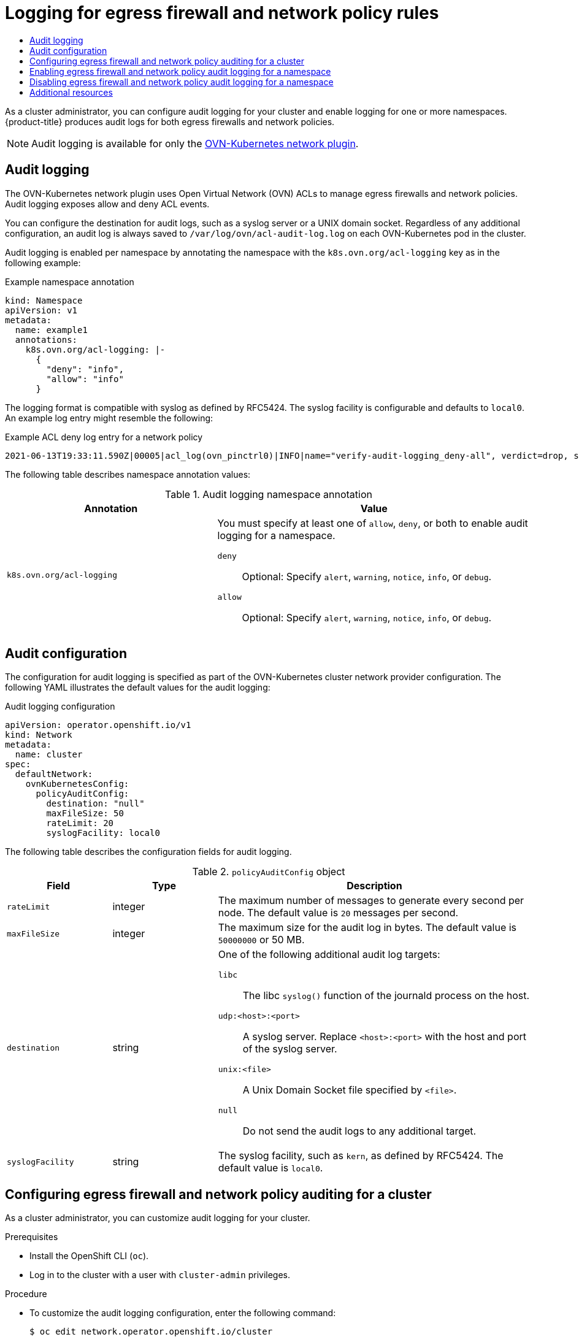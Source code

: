 :_mod-docs-content-type: ASSEMBLY
[id="logging-network-policy"]
= Logging for egress firewall and network policy rules
// The {product-title} attribute provides the context-sensitive name of the relevant OpenShift distribution, for example, "OpenShift Container Platform" or "OKD". The {product-version} attribute provides the product version relative to the distribution, for example "4.9".
// {product-title} and {product-version} are parsed when AsciiBinder queries the _distro_map.yml file in relation to the base branch of a pull request.
// See https://github.com/openshift/openshift-docs/blob/main/contributing_to_docs/doc_guidelines.adoc#product-name-and-version for more information on this topic.
// Other common attributes are defined in the following lines:
:data-uri:
:icons:
:experimental:
:toc: macro
:toc-title:
:imagesdir: images
:prewrap!:
:op-system-first: Red Hat Enterprise Linux CoreOS (RHCOS)
:op-system: RHCOS
:op-system-lowercase: rhcos
:op-system-base: RHEL
:op-system-base-full: Red Hat Enterprise Linux (RHEL)
:op-system-version: 8.x
:tsb-name: Template Service Broker
:kebab: image:kebab.png[title="Options menu"]
:rh-openstack-first: Red Hat OpenStack Platform (RHOSP)
:rh-openstack: RHOSP
:ai-full: Assisted Installer
:ai-version: 2.3
:cluster-manager-first: Red Hat OpenShift Cluster Manager
:cluster-manager: OpenShift Cluster Manager
:cluster-manager-url: link:https://console.redhat.com/openshift[OpenShift Cluster Manager Hybrid Cloud Console]
:cluster-manager-url-pull: link:https://console.redhat.com/openshift/install/pull-secret[pull secret from the Red Hat OpenShift Cluster Manager]
:insights-advisor-url: link:https://console.redhat.com/openshift/insights/advisor/[Insights Advisor]
:hybrid-console: Red Hat Hybrid Cloud Console
:hybrid-console-second: Hybrid Cloud Console
:oadp-first: OpenShift API for Data Protection (OADP)
:oadp-full: OpenShift API for Data Protection
:oc-first: pass:quotes[OpenShift CLI (`oc`)]
:product-registry: OpenShift image registry
:rh-storage-first: Red Hat OpenShift Data Foundation
:rh-storage: OpenShift Data Foundation
:rh-rhacm-first: Red Hat Advanced Cluster Management (RHACM)
:rh-rhacm: RHACM
:rh-rhacm-version: 2.8
:sandboxed-containers-first: OpenShift sandboxed containers
:sandboxed-containers-operator: OpenShift sandboxed containers Operator
:sandboxed-containers-version: 1.3
:sandboxed-containers-version-z: 1.3.3
:sandboxed-containers-legacy-version: 1.3.2
:cert-manager-operator: cert-manager Operator for Red Hat OpenShift
:secondary-scheduler-operator-full: Secondary Scheduler Operator for Red Hat OpenShift
:secondary-scheduler-operator: Secondary Scheduler Operator
// Backup and restore
:velero-domain: velero.io
:velero-version: 1.11
:launch: image:app-launcher.png[title="Application Launcher"]
:mtc-short: MTC
:mtc-full: Migration Toolkit for Containers
:mtc-version: 1.8
:mtc-version-z: 1.8.0
// builds (Valid only in 4.11 and later)
:builds-v2title: Builds for Red Hat OpenShift
:builds-v2shortname: OpenShift Builds v2
:builds-v1shortname: OpenShift Builds v1
//gitops
:gitops-title: Red Hat OpenShift GitOps
:gitops-shortname: GitOps
:gitops-ver: 1.1
:rh-app-icon: image:red-hat-applications-menu-icon.jpg[title="Red Hat applications"]
//pipelines
:pipelines-title: Red Hat OpenShift Pipelines
:pipelines-shortname: OpenShift Pipelines
:pipelines-ver: pipelines-1.12
:pipelines-version-number: 1.12
:tekton-chains: Tekton Chains
:tekton-hub: Tekton Hub
:artifact-hub: Artifact Hub
:pac: Pipelines as Code
//odo
:odo-title: odo
//OpenShift Kubernetes Engine
:oke: OpenShift Kubernetes Engine
//OpenShift Platform Plus
:opp: OpenShift Platform Plus
//openshift virtualization (cnv)
:VirtProductName: OpenShift Virtualization
:VirtVersion: 4.14
:KubeVirtVersion: v0.59.0
:HCOVersion: 4.14.0
:CNVNamespace: openshift-cnv
:CNVOperatorDisplayName: OpenShift Virtualization Operator
:CNVSubscriptionSpecSource: redhat-operators
:CNVSubscriptionSpecName: kubevirt-hyperconverged
:delete: image:delete.png[title="Delete"]
//distributed tracing
:DTProductName: Red Hat OpenShift distributed tracing platform
:DTShortName: distributed tracing platform
:DTProductVersion: 2.9
:JaegerName: Red Hat OpenShift distributed tracing platform (Jaeger)
:JaegerShortName: distributed tracing platform (Jaeger)
:JaegerVersion: 1.47.0
:OTELName: Red Hat OpenShift distributed tracing data collection
:OTELShortName: distributed tracing data collection
:OTELOperator: Red Hat OpenShift distributed tracing data collection Operator
:OTELVersion: 0.81.0
:TempoName: Red Hat OpenShift distributed tracing platform (Tempo)
:TempoShortName: distributed tracing platform (Tempo)
:TempoOperator: Tempo Operator
:TempoVersion: 2.1.1
//logging
:logging-title: logging subsystem for Red Hat OpenShift
:logging-title-uc: Logging subsystem for Red Hat OpenShift
:logging: logging subsystem
:logging-uc: Logging subsystem
//serverless
:ServerlessProductName: OpenShift Serverless
:ServerlessProductShortName: Serverless
:ServerlessOperatorName: OpenShift Serverless Operator
:FunctionsProductName: OpenShift Serverless Functions
//service mesh v2
:product-dedicated: Red Hat OpenShift Dedicated
:product-rosa: Red Hat OpenShift Service on AWS
:SMProductName: Red Hat OpenShift Service Mesh
:SMProductShortName: Service Mesh
:SMProductVersion: 2.4.4
:MaistraVersion: 2.4
//Service Mesh v1
:SMProductVersion1x: 1.1.18.2
//Windows containers
:productwinc: Red Hat OpenShift support for Windows Containers
// Red Hat Quay Container Security Operator
:rhq-cso: Red Hat Quay Container Security Operator
// Red Hat Quay
:quay: Red Hat Quay
:sno: single-node OpenShift
:sno-caps: Single-node OpenShift
//TALO and Redfish events Operators
:cgu-operator-first: Topology Aware Lifecycle Manager (TALM)
:cgu-operator-full: Topology Aware Lifecycle Manager
:cgu-operator: TALM
:redfish-operator: Bare Metal Event Relay
//Formerly known as CodeReady Containers and CodeReady Workspaces
:openshift-local-productname: Red Hat OpenShift Local
:openshift-dev-spaces-productname: Red Hat OpenShift Dev Spaces
// Factory-precaching-cli tool
:factory-prestaging-tool: factory-precaching-cli tool
:factory-prestaging-tool-caps: Factory-precaching-cli tool
:openshift-networking: Red Hat OpenShift Networking
// TODO - this probably needs to be different for OKD
//ifdef::openshift-origin[]
//:openshift-networking: OKD Networking
//endif::[]
// logical volume manager storage
:lvms-first: Logical volume manager storage (LVM Storage)
:lvms: LVM Storage
//Operator SDK version
:osdk_ver: 1.31.0
//Operator SDK version that shipped with the previous OCP 4.x release
:osdk_ver_n1: 1.28.0
//Next-gen (OCP 4.14+) Operator Lifecycle Manager, aka "v1"
:olmv1: OLM 1.0
:olmv1-first: Operator Lifecycle Manager (OLM) 1.0
:ztp-first: GitOps Zero Touch Provisioning (ZTP)
:ztp: GitOps ZTP
:3no: three-node OpenShift
:3no-caps: Three-node OpenShift
:run-once-operator: Run Once Duration Override Operator
// Web terminal
:web-terminal-op: Web Terminal Operator
:devworkspace-op: DevWorkspace Operator
:secrets-store-driver: Secrets Store CSI driver
:secrets-store-operator: Secrets Store CSI Driver Operator
//AWS STS
:sts-first: Security Token Service (STS)
:sts-full: Security Token Service
:sts-short: STS
//Cloud provider names
//AWS
:aws-first: Amazon Web Services (AWS)
:aws-full: Amazon Web Services
:aws-short: AWS
//GCP
:gcp-first: Google Cloud Platform (GCP)
:gcp-full: Google Cloud Platform
:gcp-short: GCP
//alibaba cloud
:alibaba: Alibaba Cloud
// IBM Cloud VPC
:ibmcloudVPCProductName: IBM Cloud VPC
:ibmcloudVPCRegProductName: IBM(R) Cloud VPC
// IBM Cloud
:ibm-cloud-bm: IBM Cloud Bare Metal (Classic)
:ibm-cloud-bm-reg: IBM Cloud(R) Bare Metal (Classic)
// IBM Power
:ibmpowerProductName: IBM Power
:ibmpowerRegProductName: IBM(R) Power
// IBM zSystems
:ibmzProductName: IBM Z
:ibmzRegProductName: IBM(R) Z
:linuxoneProductName: IBM(R) LinuxONE
//Azure
:azure-full: Microsoft Azure
:azure-short: Azure
//vSphere
:vmw-full: VMware vSphere
:vmw-short: vSphere
//Oracle
:oci-first: Oracle(R) Cloud Infrastructure
:oci: OCI
:ocvs-first: Oracle(R) Cloud VMware Solution (OCVS)
:ocvs: OCVS
:context: logging-network-policy

toc::[]

As a cluster administrator, you can configure audit logging for your cluster and enable logging for one or more namespaces. {product-title} produces audit logs for both egress firewalls and network policies.

[NOTE]
====
Audit logging is available for only the xref:../../networking/ovn_kubernetes_network_provider/about-ovn-kubernetes.adoc#about-ovn-kubernetes[OVN-Kubernetes network plugin].
====

:leveloffset: +1

// Module included in the following assemblies:
//
// * networking/ovn_kubernetes_network_provider/logging-network-policy.adoc

:_mod-docs-content-type: CONCEPT
[id="nw-networkpolicy-audit-concept_{context}"]
= Audit logging

The OVN-Kubernetes network plugin uses Open Virtual Network (OVN) ACLs to manage egress firewalls and network policies. Audit logging exposes allow and deny ACL events.

You can configure the destination for audit logs, such as a syslog server or a UNIX domain socket.
Regardless of any additional configuration, an audit log is always saved to `/var/log/ovn/acl-audit-log.log` on each OVN-Kubernetes pod in the cluster.

Audit logging is enabled per namespace by annotating the namespace with the `k8s.ovn.org/acl-logging` key as in the following example:

.Example namespace annotation
[source,yaml]
----
kind: Namespace
apiVersion: v1
metadata:
  name: example1
  annotations:
    k8s.ovn.org/acl-logging: |-
      {
        "deny": "info",
        "allow": "info"
      }
----

The logging format is compatible with syslog as defined by RFC5424. The syslog facility is configurable and defaults to `local0`. An example log entry might resemble the following:

.Example ACL deny log entry for a network policy
[source,text]
----
2021-06-13T19:33:11.590Z|00005|acl_log(ovn_pinctrl0)|INFO|name="verify-audit-logging_deny-all", verdict=drop, severity=alert: icmp,vlan_tci=0x0000,dl_src=0a:58:0a:80:02:39,dl_dst=0a:58:0a:80:02:37,nw_src=10.128.2.57,nw_dst=10.128.2.55,nw_tos=0,nw_ecn=0,nw_ttl=64,icmp_type=8,icmp_code=0
----

The following table describes namespace annotation values:

.Audit logging namespace annotation
[cols=".^4,.^6a",options="header"]
|====
|Annotation|Value

|`k8s.ovn.org/acl-logging`
|
You must specify at least one of `allow`, `deny`, or both to enable audit logging for a namespace.

`deny`:: Optional: Specify `alert`, `warning`, `notice`, `info`, or `debug`.
`allow`:: Optional: Specify `alert`, `warning`, `notice`, `info`, or `debug`.

|====

:leveloffset!:

[id="network-policy-audit-configuration-{context}"]
== Audit configuration

The configuration for audit logging is specified as part of the OVN-Kubernetes cluster network provider configuration. The following YAML illustrates the default values for the audit logging:

.Audit logging configuration
[source,yaml]
----
apiVersion: operator.openshift.io/v1
kind: Network
metadata:
  name: cluster
spec:
  defaultNetwork:
    ovnKubernetesConfig:
      policyAuditConfig:
        destination: "null"
        maxFileSize: 50
        rateLimit: 20
        syslogFacility: local0
----

The following table describes the configuration fields for audit logging.

.`policyAuditConfig` object
[cols=".^2,.^2,.^6a",options="header"]
|====
|Field|Type|Description

|`rateLimit`
|integer
|The maximum number of messages to generate every second per node. The default value is `20` messages per second.

|`maxFileSize`
|integer
|The maximum size for the audit log in bytes. The default value is `50000000` or 50 MB.

|`destination`
|string
|
One of the following additional audit log targets:

`libc`:: The libc `syslog()` function of the journald process on the host.
`udp:<host>:<port>`:: A syslog server. Replace `<host>:<port>` with the host and port of the syslog server.
`unix:<file>`:: A Unix Domain Socket file specified by `<file>`.
`null`:: Do not send the audit logs to any additional target.

|`syslogFacility`
|string
|The syslog facility, such as `kern`, as defined by RFC5424. The default value is `local0`.

|====

:leveloffset: +1

// Module included in the following assemblies:
//
// * networking/ovn_kubernetes_network_provider/logging-network-policy.adoc

:_mod-docs-content-type: PROCEDURE
[id="nw-networkpolicy-audit-configure_{context}"]
= Configuring egress firewall and network policy auditing for a cluster

As a cluster administrator, you can customize audit logging for your cluster.

.Prerequisites

* Install the OpenShift CLI (`oc`).
* Log in to the cluster with a user with `cluster-admin` privileges.

.Procedure

* To customize the audit logging configuration, enter the following command:
+
[source,terminal]
----
$ oc edit network.operator.openshift.io/cluster
----
+
[TIP]
====
You can alternatively customize and apply the following YAML to configure audit logging:

[source,yaml]
----
apiVersion: operator.openshift.io/v1
kind: Network
metadata:
  name: cluster
spec:
  defaultNetwork:
    ovnKubernetesConfig:
      policyAuditConfig:
        destination: "null"
        maxFileSize: 50
        rateLimit: 20
        syslogFacility: local0
----
====

.Verification

. To create a namespace with network policies complete the following steps:
.. Create a namespace for verification:
+
[source,terminal]
----
$ cat <<EOF| oc create -f -
kind: Namespace
apiVersion: v1
metadata:
  name: verify-audit-logging
  annotations:
    k8s.ovn.org/acl-logging: '{ "deny": "alert", "allow": "alert" }'
EOF
----
+
.Example output
[source,text]
----
namespace/verify-audit-logging created
----

.. Enable audit logging:
+
[source,terminal]
----
$ oc annotate namespace verify-audit-logging k8s.ovn.org/acl-logging='{ "deny": "alert", "allow": "alert" }'
----
+
[source,text]
----
namespace/verify-audit-logging annotated
----

.. Create network policies for the namespace:
+
[source,terminal]
----
$ cat <<EOF| oc create -n verify-audit-logging -f -
apiVersion: networking.k8s.io/v1
kind: NetworkPolicy
metadata:
  name: deny-all
spec:
  podSelector:
    matchLabels:
  policyTypes:
  - Ingress
  - Egress
---
apiVersion: networking.k8s.io/v1
kind: NetworkPolicy
metadata:
  name: allow-from-same-namespace
spec:
  podSelector: {}
  policyTypes:
   - Ingress
   - Egress
  ingress:
    - from:
        - podSelector: {}
  egress:
    - to:
       - namespaceSelector:
          matchLabels:
            namespace: verify-audit-logging
EOF
----
+
.Example output
[source,text]
----
networkpolicy.networking.k8s.io/deny-all created
networkpolicy.networking.k8s.io/allow-from-same-namespace created
----

. Create a pod for source traffic in the `default` namespace:
+
[source,terminal]
----
$ cat <<EOF| oc create -n default -f -
apiVersion: v1
kind: Pod
metadata:
  name: client
spec:
  containers:
    - name: client
      image: registry.access.redhat.com/rhel7/rhel-tools
      command: ["/bin/sh", "-c"]
      args:
        ["sleep inf"]
EOF
----

. Create two pods in the `verify-audit-logging` namespace:
+
[source,terminal]
----
$ for name in client server; do
cat <<EOF| oc create -n verify-audit-logging -f -
apiVersion: v1
kind: Pod
metadata:
  name: ${name}
spec:
  containers:
    - name: ${name}
      image: registry.access.redhat.com/rhel7/rhel-tools
      command: ["/bin/sh", "-c"]
      args:
        ["sleep inf"]
EOF
done
----
+
.Example output
[source,text]
----
pod/client created
pod/server created
----

. To generate traffic and produce network policy audit log entries, complete the following steps:

.. Obtain the IP address for pod named `server` in the `verify-audit-logging` namespace:
+
[source,terminal]
----
$ POD_IP=$(oc get pods server -n verify-audit-logging -o jsonpath='{.status.podIP}')
----

.. Ping the IP address from the previous command from the pod named `client` in the `default` namespace and confirm that all packets are dropped:
+
[source,terminal]
----
$ oc exec -it client -n default -- /bin/ping -c 2 $POD_IP
----
+
.Example output
[source,text]
----
PING 10.128.2.55 (10.128.2.55) 56(84) bytes of data.

--- 10.128.2.55 ping statistics ---
2 packets transmitted, 0 received, 100% packet loss, time 2041ms
----

.. Ping the IP address saved in the `POD_IP` shell environment variable from the pod named `client` in the `verify-audit-logging` namespace and confirm that all packets are allowed:
+
[source,terminal]
----
$ oc exec -it client -n verify-audit-logging -- /bin/ping -c 2 $POD_IP
----
+
.Example output
[source,text]
----
PING 10.128.0.86 (10.128.0.86) 56(84) bytes of data.
64 bytes from 10.128.0.86: icmp_seq=1 ttl=64 time=2.21 ms
64 bytes from 10.128.0.86: icmp_seq=2 ttl=64 time=0.440 ms

--- 10.128.0.86 ping statistics ---
2 packets transmitted, 2 received, 0% packet loss, time 1001ms
rtt min/avg/max/mdev = 0.440/1.329/2.219/0.890 ms
----

. Display the latest entries in the network policy audit log:
+
[source,terminal]
----
$ for pod in $(oc get pods -n openshift-ovn-kubernetes -l app=ovnkube-node --no-headers=true | awk '{ print $1 }') ; do
    oc exec -it $pod -n openshift-ovn-kubernetes -- tail -4 /var/log/ovn/acl-audit-log.log
  done
----
+
.Example output
[source,text]
----
Defaulting container name to ovn-controller.
Use 'oc describe pod/ovnkube-node-hdb8v -n openshift-ovn-kubernetes' to see all of the containers in this pod.
2021-06-13T19:33:11.590Z|00005|acl_log(ovn_pinctrl0)|INFO|name="verify-audit-logging_deny-all", verdict=drop, severity=alert: icmp,vlan_tci=0x0000,dl_src=0a:58:0a:80:02:39,dl_dst=0a:58:0a:80:02:37,nw_src=10.128.2.57,nw_dst=10.128.2.55,nw_tos=0,nw_ecn=0,nw_ttl=64,icmp_type=8,icmp_code=0
2021-06-13T19:33:12.614Z|00006|acl_log(ovn_pinctrl0)|INFO|name="verify-audit-logging_deny-all", verdict=drop, severity=alert: icmp,vlan_tci=0x0000,dl_src=0a:58:0a:80:02:39,dl_dst=0a:58:0a:80:02:37,nw_src=10.128.2.57,nw_dst=10.128.2.55,nw_tos=0,nw_ecn=0,nw_ttl=64,icmp_type=8,icmp_code=0
2021-06-13T19:44:10.037Z|00007|acl_log(ovn_pinctrl0)|INFO|name="verify-audit-logging_allow-from-same-namespace_0", verdict=allow, severity=alert: icmp,vlan_tci=0x0000,dl_src=0a:58:0a:80:02:3b,dl_dst=0a:58:0a:80:02:3a,nw_src=10.128.2.59,nw_dst=10.128.2.58,nw_tos=0,nw_ecn=0,nw_ttl=64,icmp_type=8,icmp_code=0
2021-06-13T19:44:11.037Z|00008|acl_log(ovn_pinctrl0)|INFO|name="verify-audit-logging_allow-from-same-namespace_0", verdict=allow, severity=alert: icmp,vlan_tci=0x0000,dl_src=0a:58:0a:80:02:3b,dl_dst=0a:58:0a:80:02:3a,nw_src=10.128.2.59,nw_dst=10.128.2.58,nw_tos=0,nw_ecn=0,nw_ttl=64,icmp_type=8,icmp_code=0
----

:leveloffset!:
:leveloffset: +1

// Module included in the following assemblies:
//
// * networking/ovn_kubernetes_network_provider/logging-network-policy.adoc

:_mod-docs-content-type: PROCEDURE
[id="nw-networkpolicy-audit-enable_{context}"]
= Enabling egress firewall and network policy audit logging for a namespace

As a cluster administrator, you can enable audit logging for a namespace.

.Prerequisites

* Install the OpenShift CLI (`oc`).
* Log in to the cluster with a user with `cluster-admin` privileges.

.Procedure

* To enable audit logging for a namespace, enter the following command:
+
[source,terminal]
----
$ oc annotate namespace <namespace> \
  k8s.ovn.org/acl-logging='{ "deny": "alert", "allow": "notice" }'
----
+
--
where:

`<namespace>`:: Specifies the name of the namespace.
--
+
[TIP]
====
You can alternatively apply the following YAML to enable audit logging:

[source,yaml]
----
kind: Namespace
apiVersion: v1
metadata:
  name: <namespace>
  annotations:
    k8s.ovn.org/acl-logging: |-
      {
        "deny": "alert",
        "allow": "notice"
      }
----
====
+
.Example output
[source,terminal]
----
namespace/verify-audit-logging annotated
----

.Verification

* Display the latest entries in the audit log:
+
[source,terminal]
----
$ for pod in $(oc get pods -n openshift-ovn-kubernetes -l app=ovnkube-node --no-headers=true | awk '{ print $1 }') ; do
    oc exec -it $pod -n openshift-ovn-kubernetes -- tail -4 /var/log/ovn/acl-audit-log.log
  done
----
+
.Example output
[source,text]
----
2021-06-13T19:33:11.590Z|00005|acl_log(ovn_pinctrl0)|INFO|name="verify-audit-logging_deny-all", verdict=drop, severity=alert: icmp,vlan_tci=0x0000,dl_src=0a:58:0a:80:02:39,dl_dst=0a:58:0a:80:02:37,nw_src=10.128.2.57,nw_dst=10.128.2.55,nw_tos=0,nw_ecn=0,nw_ttl=64,icmp_type=8,icmp_code=0
----

:leveloffset!:
:leveloffset: +1

// Module included in the following assemblies:
//
// * networking/ovn_kubernetes_network_provider/logging-network-policy.adoc

:_mod-docs-content-type: PROCEDURE
[id="nw-networkpolicy-audit-disable_{context}"]
= Disabling egress firewall and network policy audit logging for a namespace

As a cluster administrator, you can disable audit logging for a namespace.

.Prerequisites

* Install the OpenShift CLI (`oc`).
* Log in to the cluster with a user with `cluster-admin` privileges.

.Procedure

* To disable audit logging for a namespace, enter the following command:
+
[source,terminal]
----
$ oc annotate --overwrite namespace <namespace> k8s.ovn.org/acl-logging-
----
+
--
where:

`<namespace>`:: Specifies the name of the namespace.
--
+
[TIP]
====
You can alternatively apply the following YAML to disable audit logging:

[source,yaml]
----
kind: Namespace
apiVersion: v1
metadata:
  name: <namespace>
  annotations:
    k8s.ovn.org/acl-logging: null
----
====
+
.Example output
[source,terminal]
----
namespace/verify-audit-logging annotated
----

:leveloffset!:

[id="{context}-additional-resources"]
[role="_additional-resources"]
== Additional resources

* xref:../../networking/network_policy/about-network-policy.adoc#about-network-policy[About network policy]
* xref:../../networking/ovn_kubernetes_network_provider/configuring-egress-firewall-ovn.adoc#configuring-egress-firewall-ovn[Configuring an egress firewall for a project]

//# includes=_attributes/common-attributes,modules/nw-networkpolicy-audit-concept,~modules/nw-operator-cr,modules/nw-networkpolicy-audit-configure,modules/nw-networkpolicy-audit-enable,modules/nw-networkpolicy-audit-disable

